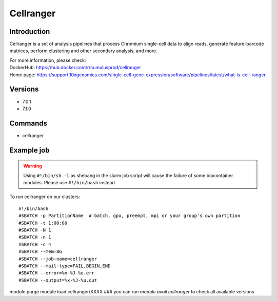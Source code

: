 .. _backbone-label:

Cellranger
==============================

Introduction
~~~~~~~~
Cellranger is a set of analysis pipelines that process Chromium single-cell data to align reads, generate feature-barcode matrices, perform clustering and other secondary analysis, and more.


| For more information, please check:
| DockerHub: https://hub.docker.com/r/cumulusprod/cellranger 
| Home page: https://support.10xgenomics.com/single-cell-gene-expression/software/pipelines/latest/what-is-cell-ranger

Versions
~~~~~~~~
- 7.0.1
- 7.1.0

Commands
~~~~~~~
- cellranger

Example job
~~~~~
.. warning::
    Using ``#!/bin/sh -l`` as shebang in the slurm job script will cause the failure of some biocontainer modules. Please use ``#!/bin/bash`` instead.

To run cellranger on our clusters::

#!/bin/bash
#SBATCH -p PartitionName  # batch, gpu, preempt, mpi or your group's own partition
#SBATCH -t 1:00:00
#SBATCH -N 1
#SBATCH -n 1
#SBATCH -c 4
#SBATCH --mem=8G
#SBATCH --job-name=cellranger
#SBATCH --mail-type=FAIL,BEGIN,END
#SBATCH --error=%x-%J-%u.err
#SBATCH --output=%x-%J-%u.out

module purge
module load cellranger/XXXX ### you can run *module avail cellranger* to check all available versions
